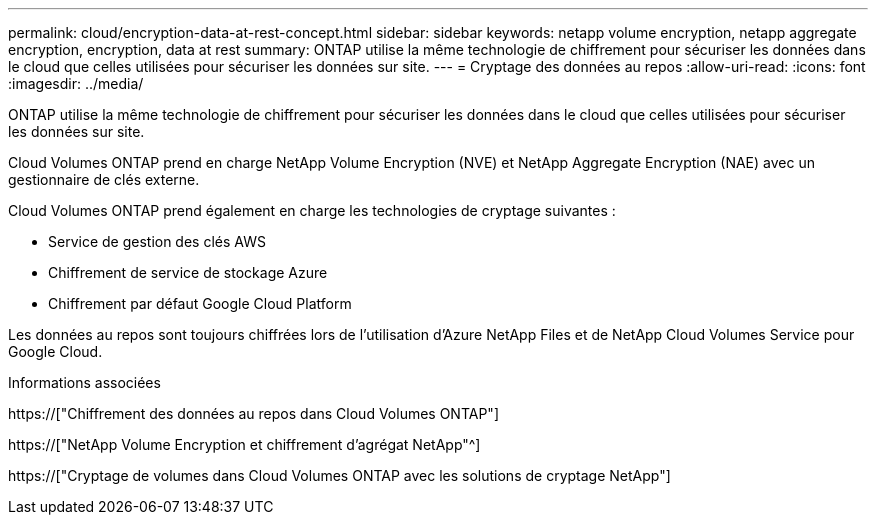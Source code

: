 ---
permalink: cloud/encryption-data-at-rest-concept.html 
sidebar: sidebar 
keywords: netapp volume encryption, netapp aggregate encryption, encryption, data at rest 
summary: ONTAP utilise la même technologie de chiffrement pour sécuriser les données dans le cloud que celles utilisées pour sécuriser les données sur site. 
---
= Cryptage des données au repos
:allow-uri-read: 
:icons: font
:imagesdir: ../media/


[role="lead"]
ONTAP utilise la même technologie de chiffrement pour sécuriser les données dans le cloud que celles utilisées pour sécuriser les données sur site.

Cloud Volumes ONTAP prend en charge NetApp Volume Encryption (NVE) et NetApp Aggregate Encryption (NAE) avec un gestionnaire de clés externe.

Cloud Volumes ONTAP prend également en charge les technologies de cryptage suivantes :

* Service de gestion des clés AWS
* Chiffrement de service de stockage Azure
* Chiffrement par défaut Google Cloud Platform


Les données au repos sont toujours chiffrées lors de l'utilisation d'Azure NetApp Files et de NetApp Cloud Volumes Service pour Google Cloud.

.Informations associées
https://["Chiffrement des données au repos dans Cloud Volumes ONTAP"]

https://["NetApp Volume Encryption et chiffrement d'agrégat NetApp"^]

https://["Cryptage de volumes dans Cloud Volumes ONTAP avec les solutions de cryptage NetApp"]
